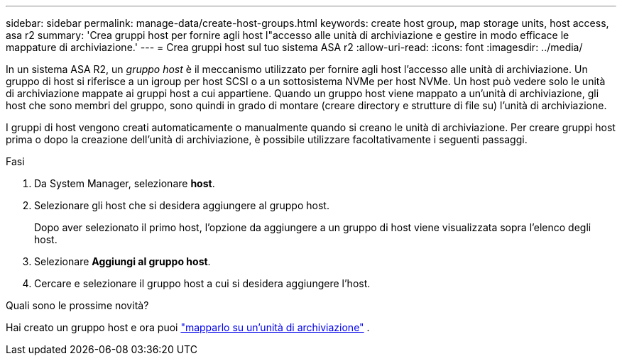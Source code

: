 ---
sidebar: sidebar 
permalink: manage-data/create-host-groups.html 
keywords: create host group, map storage units, host access, asa r2 
summary: 'Crea gruppi host per fornire agli host l"accesso alle unità di archiviazione e gestire in modo efficace le mappature di archiviazione.' 
---
= Crea gruppi host sul tuo sistema ASA r2
:allow-uri-read: 
:icons: font
:imagesdir: ../media/


[role="lead"]
In un sistema ASA R2, un _gruppo host_ è il meccanismo utilizzato per fornire agli host l'accesso alle unità di archiviazione. Un gruppo di host si riferisce a un igroup per host SCSI o a un sottosistema NVMe per host NVMe. Un host può vedere solo le unità di archiviazione mappate ai gruppi host a cui appartiene. Quando un gruppo host viene mappato a un'unità di archiviazione, gli host che sono membri del gruppo, sono quindi in grado di montare (creare directory e strutture di file su) l'unità di archiviazione.

I gruppi di host vengono creati automaticamente o manualmente quando si creano le unità di archiviazione. Per creare gruppi host prima o dopo la creazione dell'unità di archiviazione, è possibile utilizzare facoltativamente i seguenti passaggi.

.Fasi
. Da System Manager, selezionare *host*.
. Selezionare gli host che si desidera aggiungere al gruppo host.
+
Dopo aver selezionato il primo host, l'opzione da aggiungere a un gruppo di host viene visualizzata sopra l'elenco degli host.

. Selezionare *Aggiungi al gruppo host*.
. Cercare e selezionare il gruppo host a cui si desidera aggiungere l'host.


.Quali sono le prossime novità?
Hai creato un gruppo host e ora puoi link:provision-san-storage.html#map-the-storage-unit-to-a-host["mapparlo su un'unità di archiviazione"] .
